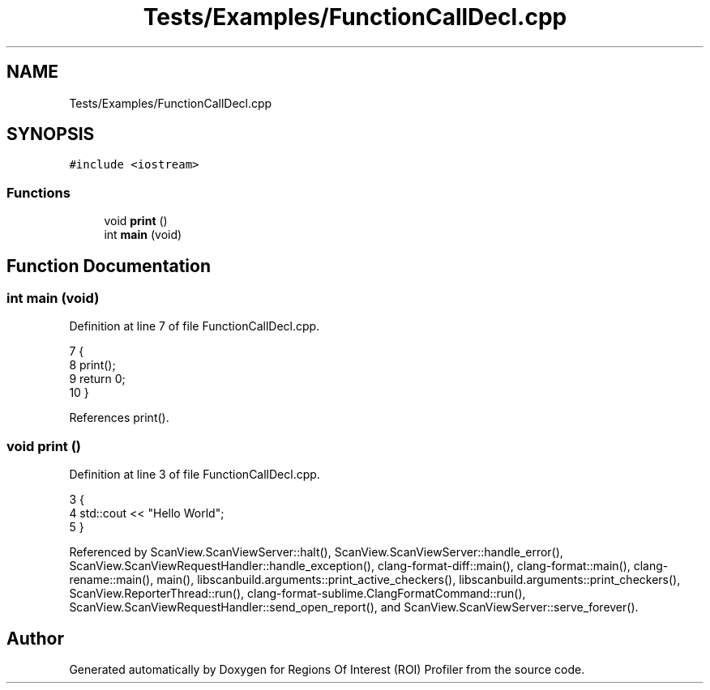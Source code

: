.TH "Tests/Examples/FunctionCallDecl.cpp" 3 "Sat Feb 12 2022" "Version 1.2" "Regions Of Interest (ROI) Profiler" \" -*- nroff -*-
.ad l
.nh
.SH NAME
Tests/Examples/FunctionCallDecl.cpp
.SH SYNOPSIS
.br
.PP
\fC#include <iostream>\fP
.br

.SS "Functions"

.in +1c
.ti -1c
.RI "void \fBprint\fP ()"
.br
.ti -1c
.RI "int \fBmain\fP (void)"
.br
.in -1c
.SH "Function Documentation"
.PP 
.SS "int main (void)"

.PP
Definition at line 7 of file FunctionCallDecl\&.cpp\&.
.PP
.nf
7                {
8     print();
9     return 0;
10 }
.fi
.PP
References print()\&.
.SS "void print ()"

.PP
Definition at line 3 of file FunctionCallDecl\&.cpp\&.
.PP
.nf
3              {
4     std::cout << "Hello World";
5 }
.fi
.PP
Referenced by ScanView\&.ScanViewServer::halt(), ScanView\&.ScanViewServer::handle_error(), ScanView\&.ScanViewRequestHandler::handle_exception(), clang\-format\-diff::main(), clang\-format::main(), clang\-rename::main(), main(), libscanbuild\&.arguments::print_active_checkers(), libscanbuild\&.arguments::print_checkers(), ScanView\&.ReporterThread::run(), clang\-format\-sublime\&.ClangFormatCommand::run(), ScanView\&.ScanViewRequestHandler::send_open_report(), and ScanView\&.ScanViewServer::serve_forever()\&.
.SH "Author"
.PP 
Generated automatically by Doxygen for Regions Of Interest (ROI) Profiler from the source code\&.

